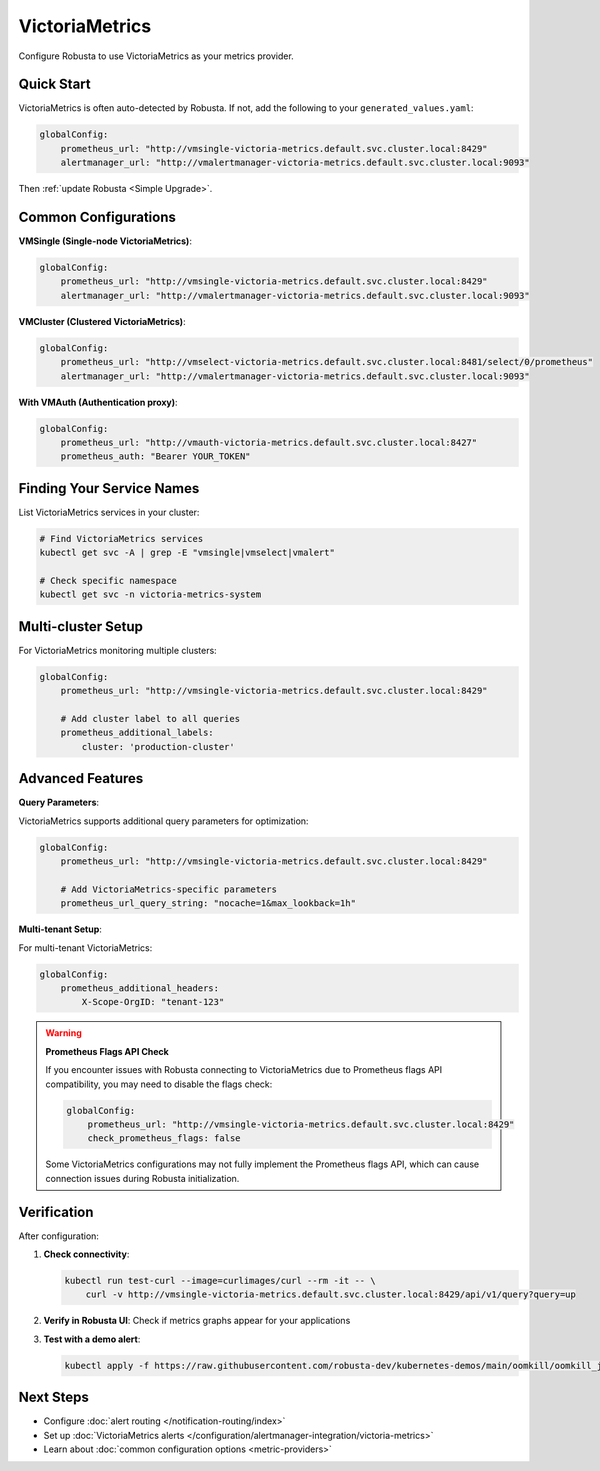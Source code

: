 VictoriaMetrics
===============

Configure Robusta to use VictoriaMetrics as your metrics provider.

Quick Start
-----------

VictoriaMetrics is often auto-detected by Robusta. If not, add the following to your ``generated_values.yaml``:

.. code-block:: yaml

    globalConfig:
        prometheus_url: "http://vmsingle-victoria-metrics.default.svc.cluster.local:8429"
        alertmanager_url: "http://vmalertmanager-victoria-metrics.default.svc.cluster.local:9093"

Then :ref:`update Robusta <Simple Upgrade>`.

Common Configurations
---------------------

**VMSingle (Single-node VictoriaMetrics)**:

.. code-block:: yaml

    globalConfig:
        prometheus_url: "http://vmsingle-victoria-metrics.default.svc.cluster.local:8429"
        alertmanager_url: "http://vmalertmanager-victoria-metrics.default.svc.cluster.local:9093"

**VMCluster (Clustered VictoriaMetrics)**:

.. code-block:: yaml

    globalConfig:
        prometheus_url: "http://vmselect-victoria-metrics.default.svc.cluster.local:8481/select/0/prometheus"
        alertmanager_url: "http://vmalertmanager-victoria-metrics.default.svc.cluster.local:9093"

**With VMAuth (Authentication proxy)**:

.. code-block:: yaml

    globalConfig:
        prometheus_url: "http://vmauth-victoria-metrics.default.svc.cluster.local:8427"
        prometheus_auth: "Bearer YOUR_TOKEN"

Finding Your Service Names
--------------------------

List VictoriaMetrics services in your cluster:

.. code-block:: bash

    # Find VictoriaMetrics services
    kubectl get svc -A | grep -E "vmsingle|vmselect|vmalert"
    
    # Check specific namespace
    kubectl get svc -n victoria-metrics-system

Multi-cluster Setup
-------------------

For VictoriaMetrics monitoring multiple clusters:

.. code-block:: yaml

    globalConfig:
        prometheus_url: "http://vmsingle-victoria-metrics.default.svc.cluster.local:8429"
        
        # Add cluster label to all queries
        prometheus_additional_labels:
            cluster: 'production-cluster'

Advanced Features
-----------------

**Query Parameters**:

VictoriaMetrics supports additional query parameters for optimization:

.. code-block:: yaml

    globalConfig:
        prometheus_url: "http://vmsingle-victoria-metrics.default.svc.cluster.local:8429"
        
        # Add VictoriaMetrics-specific parameters
        prometheus_url_query_string: "nocache=1&max_lookback=1h"

**Multi-tenant Setup**:

For multi-tenant VictoriaMetrics:

.. code-block:: yaml

    globalConfig:
        prometheus_additional_headers:
            X-Scope-OrgID: "tenant-123"

.. warning::

   **Prometheus Flags API Check**
   
   If you encounter issues with Robusta connecting to VictoriaMetrics due to Prometheus flags API compatibility, you may need to disable the flags check:

   .. code-block:: yaml

       globalConfig:
           prometheus_url: "http://vmsingle-victoria-metrics.default.svc.cluster.local:8429"
           check_prometheus_flags: false

   Some VictoriaMetrics configurations may not fully implement the Prometheus flags API, which can cause connection issues during Robusta initialization.

Verification
------------

After configuration:

1. **Check connectivity**:

   .. code-block:: bash

       kubectl run test-curl --image=curlimages/curl --rm -it -- \
           curl -v http://vmsingle-victoria-metrics.default.svc.cluster.local:8429/api/v1/query?query=up

2. **Verify in Robusta UI**: Check if metrics graphs appear for your applications

3. **Test with a demo alert**:

   .. code-block:: bash

       kubectl apply -f https://raw.githubusercontent.com/robusta-dev/kubernetes-demos/main/oomkill/oomkill_job.yaml

Next Steps
----------

- Configure :doc:`alert routing </notification-routing/index>`
- Set up :doc:`VictoriaMetrics alerts </configuration/alertmanager-integration/victoria-metrics>`
- Learn about :doc:`common configuration options <metric-providers>`